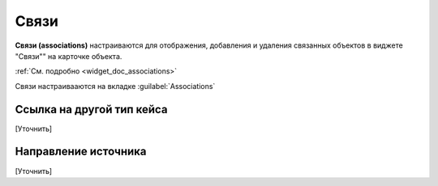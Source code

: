 .. _associations:

Связи
==========

**Связи (associations)** настраиваются для отображения, добавления и удаления связанных объектов в виджете "Связи"" на карточке объекта.

.. image:: _static/association_card.png
       :width: 400       
       :align: center

:ref:`См. подробно <widget_doc_associations>` 

Связи настраивааются на вкладке :guilabel:`Associations`

.. image:: _static/Associations.png
       :width: 600       
       :align: center


Ссылка на другой тип кейса 
-------------------------------

[Уточнить]

Направление источника
--------------------------

[Уточнить]

